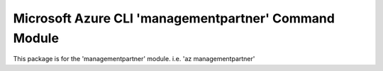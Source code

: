 Microsoft Azure CLI 'managementpartner' Command Module
======================================================

This package is for the 'managementpartner' module.
i.e. 'az managementpartner'
